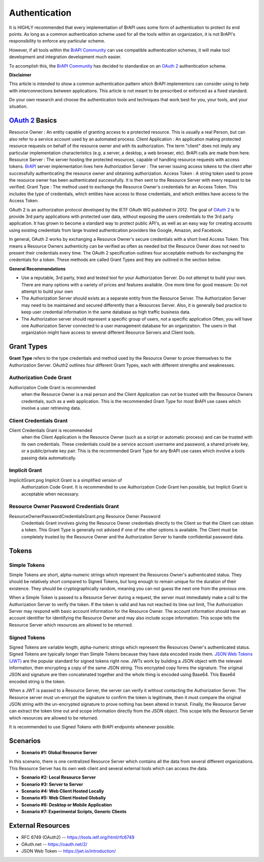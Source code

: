 Authentication
==============

It is HIGHLY recommended that every implementation of BrAPI uses some
form of authentication to protect its end points. As long as a common
authentication scheme used for all the tools within an organization, it
is not BrAPI's responsibility to enforce any particular scheme.

However, if all tools within the `BrAPI Community <BrAPI_Community>`__
can use compatible authentication schemes, it will make tool development
and integration development much easier.

To accomplish this, the `BrAPI Community <BrAPI_Community>`__ has
decided to standardize on an `OAuth
2 <https://tools.ietf.org/html/rfc6749>`__ authentication scheme.

**Disclaimer**

This article is intended to show a common authentication pattern which
BrAPI implementors can consider using to help with interconnections
between applications. This article is not meant to be prescribed or
enforced as a fixed standard.

Do your own research and choose the authentication tools and techniques
that work best for you, your tools, and your situation.

.. _oauth_2_basics:

`OAuth 2 <https://tools.ietf.org/html/rfc6749>`__ Basics
--------------------------------------------------------

Resource Owner : An entity capable of granting access to a protected resource. This is usually a real Person, but can also refer to a service account used by an automated process.
Client Application : An application making protected resource requests on behalf of the resource owner and with its authorization. The term "client" does not imply any particular implementation characteristics (e.g. a server, a desktop, a web browser, etc). BrAPI calls are made from here.
Resource Server : The server hosting the protected resources, capable of handling resource requests with access tokens. `BrAPI <BrAPI>`__ server implementation lives here
Authorization Server : The server issuing access tokens to the client after successfully authenticating the resource owner and obtaining authorization.
Access Token : A string token used to prove the resource owner has been authenticated successfully. It is then sent to the Resource Server with every request to be verified.
Grant Type : The method used to exchange the Resource Owner's credentials for an Access Token. This includes the type of credentials, which entities have access to those credentials, and which entities have access to the Access Token.

OAuth 2 is an authorization protocol developed by the IETF OAuth WG
published in 2012. The goal of `OAuth
2 <https://tools.ietf.org/html/rfc6749>`__ is to provide 3rd party
applications with protected user data, without exposing the users
credentials to the 3rd party application. It has grown to become a
standard way to protect public API's, as well as an easy way for
creating accounts using existing credentials from large trusted
authentication providers like Google, Amazon, and Facebook.

In general, OAuth 2 works by exchanging a Resource Owner's secure
credentials with a short lived Access Token. This means a Resource
Owners authenticity can be verified as often as needed but the Resource
Owner does not need to present their credentials every time. The OAuth 2
specification outlines four acceptable methods for exchanging the
credentials for a token. These methods are called Grant Types and they
are outlined in the section below.

**General Recommendations**

-  Use a reputable, 3rd party, tried and tested tool for your
   Authorization Server.
   Do not attempt to build your own. There are many options with a
   variety of prices and features available. One more time for good
   measure: Do not attempt to build your own

-  The Authorization Server should exists as a separate entity from the
   Resource Server.
   The Authorization Server may need to be maintained and secured
   differently than a Resources Server. Also, it is generally bad
   practice to keep user credential information in the same database as
   high traffic business data.

-  The Authorization server should represent a specific group of users,
   not a specific application
   Often, you will have one Authorization Server connected to a user
   management database for an organization. The users in that
   organization might have access to several different Resource Servers
   and Client tools.

.. _grant_types:

Grant Types
-----------

**Grant Type** refers to the type credentials and method used by the
Resource Owner to prove themselves to the Authorization Server. OAuth2
outlines four different Grant Types, each with different strengths and
weaknesses.

.. _authorization_code_grant:

Authorization Code Grant
^^^^^^^^^^^^^^^^^^^^^^^^

.. image:: images/OAuth_Authorization_Code_Grant.png
   :width: 800
   :alt: Authorization Code Grant

Authorization Code Grant is recommended
  when the Resource Owner is a real person and the Client Application
  can not be trusted with the Resource Owners credentials, such as a web
  application. This is the recommended Grant Type for most BrAPI use
  cases which involve a user retrieving data.

.. _client_credentials_grant:

Client Credentials Grant
^^^^^^^^^^^^^^^^^^^^^^^^

.. image:: images/OAuth_Client_Credentials_Grant.png
   :width: 800
   :alt: Client Credentials Grant

Client Credentials Grant is recommended
  when the Client Application is the Resource Owner (such as a script or
  automatic process) and can be trusted with its own credentials. These
  credentials could be a service account username and password, a shared
  private key, or a public/private key pair. This is the recommended
  Grant Type for any BrAPI use cases which involve a tools passing data
  automatically.

.. _implicit_grant:

Implicit Grant
^^^^^^^^^^^^^^

.. image:: images/OAuth_Implicit_Grant.png
   :width: 800
   :alt: Implicit Grant

ImplicitGrant.png Implicit Grant is a simplified version of
  Authorization Code Grant. It is recommended to use Authorization Code
  Grant hen possible, but Implicit Grant is acceptable when necessary.

.. _resource_owner_password_credentials_grant:

Resource Owner Password Credentials Grant
^^^^^^^^^^^^^^^^^^^^^^^^^^^^^^^^^^^^^^^^^

.. image:: images/OAuth_Resource_Owner_Password_Credentials_Grant.png
   :width: 800
   :alt: Resource Owner Password Credentials Grant

ResourceOwnerPasswordCredentialsGrant.png Resource Owner Password
  Credentials Grant involves giving the Resource Owner credentials
  directly to the Client so that the Client can obtain a token. This
  Grant Type is generally not advised if one of the other options is
  available. The Client must be completely trusted by the Resource Owner
  and the Authorization Server to handle confidential password data.

Tokens
------

.. _simple_tokens:

Simple Tokens
^^^^^^^^^^^^^

Simple Tokens are short, alpha-numeric strings which represent the
Resources Owner's authenticated status. They should be relatively short
compared to Signed Tokens, but long enough to remain unique for the
duration of their existence. They should be cryptographically random,
meaning you can not guess the next one from the previous one.

When a Simple Token is passed to a Resource Server during a request, the
server must immediately make a call to the Authorization Server to
verify the token. If the token is valid and has not reached its time out
limit, The Authorization Server may respond with basic account
information for the Resource Owner. The account information should have
an account identifier for identifying the Resource Owner and may also
include scope information. This scope tells the Resource Server which
resources are allowed to be returned.

.. _signed_tokens:

Signed Tokens
^^^^^^^^^^^^^

Signed Tokens are variable length, alpha-numeric strings which represent
the Resources Owner's authenticated status. Signed Tokens are typically
longer than Simple Tokens because they have data encoded inside them.
`JSON Web Tokens (JWT) <https://jwt.io/introduction/>`__ are the popular
standard for signed tokens right now. JWTs work by building a JSON
object with the relevant information, then encrypting a copy of the same
JSON string. This encrypted copy forms the signature. The original JSON
and signature are then concatenated together and the whole thing is
encoded using Base64. This Base64 encoded string is the token.

When a JWT is passed to a Resource Server, the server can verify it
without contacting the Authorization Server. The Resource server must
un-encrypt the signature to confirm the token is legitimate, then it
must compare the original JSON string with the un-encrypted signature to
prove nothing has been altered in transit. Finally, the Resource Server
can extract the token time out and scope information directly from the
JSON object. This scope tells the Resource Server which resources are
allowed to be returned.

It is recommended to use Signed Tokens with BrAPI endpoints whenever
possible.

Scenarios
---------

.. _scenario_1_global_resource_server:

- **Scenario #1: Global Resource Server**

|  In this scenario, there is one centralized Resource Server which
   contains all the data from several different organizations. This
   Resource Server has its own web client and several external tools which
   can access the data.


- **Scenario #2: Local Resource Server**

- **Scenario #3: Server to Server**

- **Scenario #4: Web Client Hosted Locally**

- **Scenario #5: Web Client Hosted Globally**

- **Scenario #6: Desktop or Mobile Application**

- **Scenario #7: Experimental Scripts, Generic Clients**

.. _auth_external_resources:

External Resources
------------------

-  RFC 6749 (OAuth2) -- https://tools.ietf.org/html/rfc6749
-  OAuth.net -- https://oauth.net/2/
-  JSON Web Token -- https://jwt.io/introduction/

